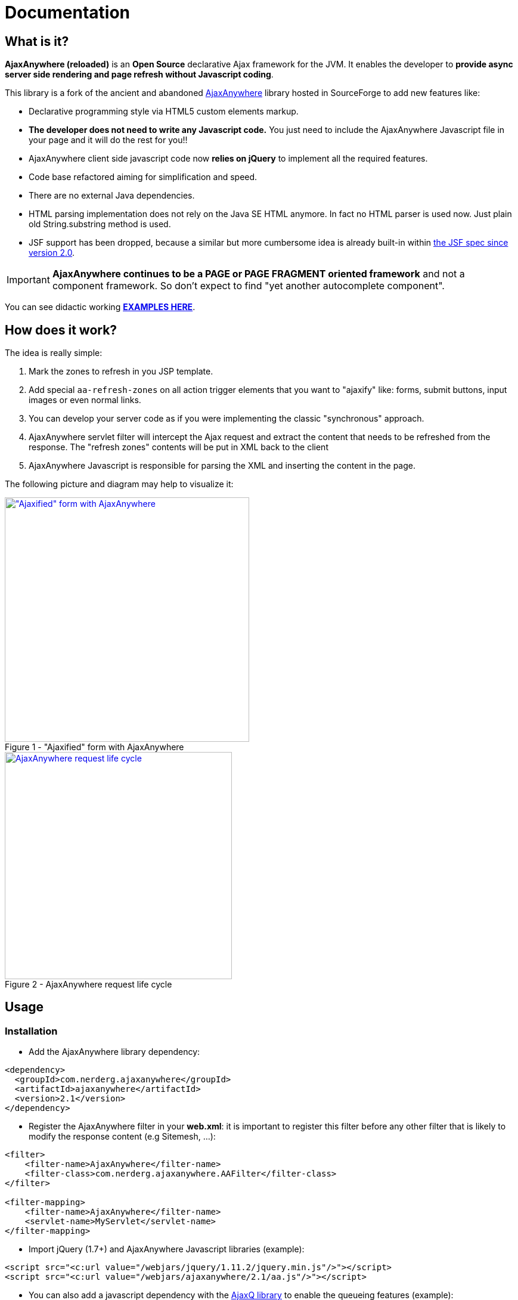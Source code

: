 :jbake-type: documentation
:jbake-tags: projects, jlangdetect, deck2pdf, teamcity, jbake, groovy
:jbake-status: published

:icons: font
:iconfont-remote!:

= Documentation

== What is it?

*AjaxAnywhere (reloaded)* is an *Open Source* declarative Ajax framework for the JVM. It enables the developer to *provide async server side rendering and page refresh without Javascript coding*.

This library is a fork of the ancient and abandoned http://ajaxanywhere.sourceforge.net/[AjaxAnywhere^] library hosted in
SourceForge to add new features like:

* Declarative programming style via HTML5 custom elements markup.
* *The developer does not need to write any Javascript code.* You just
need to include the AjaxAnywhere Javascript file in your page and it
will do the rest for you!!
* AjaxAnywhere client side javascript code now *relies on jQuery* to implement all
the required features.
* Code base refactored aiming for simplification and speed.
* There are no external Java dependencies.
* HTML parsing implementation does not rely on the Java SE HTML anymore. In fact no HTML parser is used now. Just plain old String.substring method is used.
* JSF support has been dropped, because a similar but more cumbersome idea is already built-in within http://java.dzone.com/articles/ajax-jsf-joined[the JSF spec since version 2.0^].

IMPORTANT: *AjaxAnywhere continues to be a PAGE or PAGE FRAGMENT oriented
framework* and not a component framework. So don’t expect to find "yet
another autocomplete component".

You can see didactic working
*http://examples.ajaxanywhere.com[EXAMPLES HERE^]*.

== How does it work?

The idea is really simple:

1.  Mark the zones to refresh in you JSP template.
2.  Add special `aa-refresh-zones` on all action trigger elements that you want to "ajaxify" like: forms, submit buttons, input images or even normal links.
3.  You can develop your server code as if you were implementing the
classic "synchronous" approach.
4.  AjaxAnywhere servlet filter will intercept the Ajax request and
extract the content that needs to be refreshed from the response. The
"refresh zones" contents will be put in XML back to the client +
5.  AjaxAnywhere Javascript is responsible for parsing the XML and
inserting the content in the page.

The following picture and diagram may help to visualize it:

[.float-group]
--
[.left.thumbnail-next]
image::img/aa-image1.png[alt="\"Ajaxified\" form with AjaxAnywhere", 410, class="thumbnail", caption="Figure 1 - ", title="\"Ajaxified\" form with AjaxAnywhere", class="thumbnail", link="img/aa-image1.png"]

[.left.thumbnail-next]
image::img/aa-image2.png[alt="AjaxAnywhere request life cycle", 381, caption="Figure 2 - ", title="AjaxAnywhere request life cycle", link="img/aa-image2.png"]
--

== Usage

=== Installation

[#coordinates]
* Add the AjaxAnywhere library dependency:

[source,xml]
----
<dependency>
  <groupId>com.nerderg.ajaxanywhere</groupId>
  <artifactId>ajaxanywhere</artifactId>
  <version>2.1</version>
</dependency>
----

* Register the AjaxAnywhere filter in your *web.xml*: it is important to
  register this filter before any other filter that is likely to modify
  the response content (e.g Sitemesh, …):

[source,xml]
----
<filter>
    <filter-name>AjaxAnywhere</filter-name>
    <filter-class>com.nerderg.ajaxanywhere.AAFilter</filter-class>
</filter>

<filter-mapping>
    <filter-name>AjaxAnywhere</filter-name>
    <servlet-name>MyServlet</servlet-name>
</filter-mapping>
----

* Import jQuery (1.7+) and AjaxAnywhere Javascript libraries (example):

[source,html]
----
<script src="<c:url value="/webjars/jquery/1.11.2/jquery.min.js"/>"></script>
<script src="<c:url value="/webjars/ajaxanywhere/2.1/aa.js"/>"></script>
----

* You can also add a javascript dependency with the http://foliotek.github.io/AjaxQ/[AjaxQ library^] to enable the queueing features (example):

[source,html]
----
<script src="<c:url value="/webjars/AjaxQ/0.0.2/ajaxq.js"/>"></script>
----

WARNING: Queueing feature only available since *version 2.1*

* If you are using a *noncompliant Servlet 3.x* Application Server (like Tomcat 6.x), then you need to register the http://www.webjars.org/documentation["Webjars servlet 2.x add-on"^].


NOTE: This is due to the fact that AjaxAnywhere is using the http://alexismp.wordpress.com/2010/04/28/web-inflib-jarmeta-infresources/[Servlet 3.0 mechanism to serve static resources from within a JAR file^] following the http://www.webjars.org[WebJars^] convention:

=== How to declare AjaxAnywhere triggers

These elements will trigger the partial page refresh when clicked. AjaxAnywhere defines the following HTML5 custom attributes to declare any "clickable" element as an *AjaxAnywhere trigger*:

[cols="2,1,1,5a", options="header", width="100%"]
|===
|Attribute
|AA Version
|Mandatory
|Mission

|*aa-refresh-zones*
|2.0
|yes
|comma separated list with names of the "zones" you want to refresh.

|*aa-method*
|2.1
|no
|HTTP method: GET, POST, ... Form elements default this value to the form method attribute. For links the default is GET.

|*aa-js-before*
|2.1
|no
|javascript that will get evaluated before performing the ajax request. Eg: `aa-js-before="loadDynamicaParams();"`

|*aa-js-after*
|2.1
|no
|javascript that will get evaluated after performing the ajax request. Eg: `aa-js-before="openModalDialog();"`

|*aa-queue*
|2.1
|no
|AjaxQ lib is required for this feature. You would use it if multiple ajax requests have to be performed sequentially for the page refresh to be coherent.

These are the three possible values:

* *true*: to queue ajax request.
* *abort*: aborts previous ongoing request, and removes any unprocessed requests from the queue.
* *clear*: removes any unprocessed requests from the queue but lets finish previous ongoing request.

|*aa-href*
|2.1
|no
|contains the url to get the relevant content for those elements that unlike the form or links have no standard means to specify a url
|===

Next are the most common trigger examples which are usually associated with the *form*, *input*, *button*,*select* or *link/anchor* elements:

* *`<form … >`*: this will automatically "ajaxify" all the submits from
within the form
(http://examples.ajaxanywhere.com/#example2[working example^]):

[source,html,options="nowrap"]
----
<form action="${action}" method="post" aa-refresh-zones="aaZone1Example1, aaZone2Example1">
...
</form>
----

* *`<input type="submit" … >`, `<input type="image" … >`, `<button
type="submit" … >`*: this way you can specify more fine grained behavior
refresh zones depending upon the clicked button within a form.
(http://examples.ajaxanywhere.com/#example3[working example^]):


[source,html,options="nowrap"]
----
<form action="${action}" method="post">
...
  <div>
    <button type="submit" aa-refresh-zones="aaZone1Example2" class="btn btn-primary" name="refreshTextButton" value="Refresh Text">Refresh Text</button>
    <input type="image" aa-refresh-zones="aaZone1Example2" src="<c:url value='/img/refresh.png'/>" name="refreshTextButton" value="Refresh Text"/>
    <input type="submit" aa-refresh-zones="aaZone2Example2" class="btn btn-info" name="showCodeButton" value="Show Code"/>
  </div>
</form>
----

NOTE: The *refresh zones specified in a submit element will always
override those specified in the form*

* *`<select … >`*: you can also trigger an Ajax request when the selected
  value in a drop-down list changes:
  (http://examples.ajaxanywhere.com/#example4[working example^]):

[source,html,options="nowrap"]
----
<form action="${action}" method="post">
...
  <sf:select path="continentCode" aa-refresh-zones="countryZone, capitalZone" id="continentCode">
      <sf:option value="">-- Select One --</sf:option>
      <sf:options items="${countryForm.continentsSet}" itemLabel="value" itemValue="key"/>
  </sf:select>
...
</form>
----

* *`<a href="/url" … >`*: without requiring a form scope, *you can also
  "ajaxify" any link within your page*
  (http://examples.ajaxanywhere.com/#example5[working example^]):

[source,html,options="nowrap"]
----
<a href="<c:url value='/action/examples/4?data=whatever'/>" aa-refresh-zones="codeLayer4">Show Code</a>
----

=== Mark the 'refresh zones' in your page

It is as simple as: +

* declaring the AjaxAnywhere taglib in your JSP template:

[source,html,options="nowrap"]
----
<%@ taglib uri="http://com.nerderg/ajaxanywhere" prefix="aa" %>
----

* and embed the content you want to refresh within the AjaxAnywhere tag `<aa:zone id="someid"/>`:

[source,html,options="nowrap"]
----
<aa:zone id="myZone">
  <!-- Zone Content -->
  ...
</aa:zone>
----

By default this will generate a `<div/>` with some special markup:

[source,html,options="nowrap"]
----
<div style="display:inline;" id="myZone">

<!-- @end of zone [myZone]@ --></div>
----

=== New 'refresh zones' features explained
Since version 2.1 a few new use cases have been added to the way refresh zones are handled. To achieve this we have added a few more attributes to the `<aa:zone/>` taglib.

==== 1. Everything can be a "refresh zone"

As explained previously, a refresh zone is encapsulated within a `<div/>`. That means the refresing zones were limited to be declared outside first level block elements (eg: `<div/>` or `<table/>`), but not other nested or inline elements like a `<tbody/>` or `<tr/>`. Now using the attribute `tag` we can specify what HTML5 element should be rendered.

So given this template:
[source,html,options="nowrap"]
----
<table>
<aa:zone id="tbodyZone" tag="tbody"> <1>
  <tr>
  ...
  </tr>
  ...
</aa:zone>
...
</table>
----
<1> Check `tag` attribute in the table bellow

the following will be rendered:

[source,html,options="nowrap"]
----
<table>
<tbody id="tbodyZone">
  <tr>
  ...
  </tr>
  ...
<!-- @end of zone [tbodyZone]@ --></tbody>
...
</table>
----

NOTE: When using the `tag` attribute the refreshed content will *replace* the declared zone unlike the default behaviour which would *append* the content to the generated `<div/>` container. See https://api.jquery.com/html/[$.html()] vs https://api.jquery.com/replaceWith/[$.replaceWith()]

==== 2. Auto refresh zone at page loading time

For those times where you want to defer the loading of a particular fragment to once the parent page is loaded, we provide the attribute `href`. There you can specify the location of the content you want to include.

[source,html,options="nowrap"]
----
<aa:zone id="deferredLoadingZone" href="/some-url"> <1>
</aa:zone>
----
<1> Check `href` attribute in the table bellow

=== Taglib <aa:zone /> attributes

[cols="2,1,1,5", options="header", width="100%"]
|===
|Name
|AA Version
|Mandatory
|Description

|*id*
|2.0
|Yes
|Unique identifier for the refresh zone within the page.

|*tag*
|2.1
|No
|Html5 inline or block element tag to be generated instead of the default '<div/>' block tag

|*href*
|2.1
|No
|URL with the content that will get refresh at page load time.

|*jsBefore*
|2.1
|No
|javascript that will get evaluated before performing the ajax request.

|*jsAfter*
|2.1
|No
|javascript that will get evaluated after performing the ajax request.
|===

WARNING: `jsBefore` and `jsAfter` attributes are only evaluated if `href` has been used.

== Grails plugin

We have developed a Grails plugin that makes using AjaxAnywhere even easier and more straight forward.

=== Installation
Add the plugin dependency in your `BuildConfig.groovy` file:

[source,groovy,options="nowrap"]
----
compile ":ajaxanywhere:1.0"
----
That's it! It is quite simple compared to the general installation process that we described previously, isn't it?. That's the beauty of Grails plugins...one of them anyway.

=== Usage

Apart from the fact that you don't need to declare the tag library, you can refer to the general Usage section above. You also need to take into consideration the following guidelines depending on the layout manager you are using.

==== For the Resources Plugin

If you are using the http://grails.org/plugin/resources[Resources Plugin], you will need import the `ajaxanywhere` resources module either in your resources file:

[source,groovy,options="nowrap"]
----
modules = {
...
  myModule {
    dependsOn 'ajaxanywhere'

  }
...
}
----

or in the page you are planning to use it:

[source,html,options="nowrap"]
----
<r:require modules="ajaxanywhere"/>
----

WARNING: There is a limitation with the Resources Plugin that makes impossible to perform a full page refresh, so the development will have to be oriented to refresh page fragments, which is what most of the time you do anyway.

==== For Assets Pipeline Plugin

If you using the Assets Pipeline Plugin -> TODO

== F.A.Q.

==== Where can I download the library?
We highly recommend that you use a dependency manager like Maven, Gradle or Apache Ivy and use the Maven coordinates explained <<coordinates,above>>. But if you are stuck in an awful legacy project and you want to make it look nicer with AjaxAnywhere, then you can download the library from the link:++https://oss.sonatype.org/index.html#nexus-search;gav~com.nerderg.ajaxanywhere~ajaxanywhere~2.0~jar~++[AjaxAnywhere Maven repository hosted by Sonatype^].

==== How can I display a spinner or any other notification mechanism while the Ajax request is processed?
Since AjaxAnywhere delegates on jQuery to perform the Ajax request, you just need to register an event handler using the link:http://api.jquery.com/ajaxStart/[$.ajaxStart()^] method and implement the behavior you want. Next there is an example that shows how to do it:

[source,javascript,options="nowrap"]
----
var x,y;

$(function () {
  $('body').mousemove(function (e) {
    x = e.pageX;
    y = e.pageY;
  });

  $(document).ajaxStart(
    function (e) {
      $('#spinner').css('left', x);
      $('#spinner').css('top', y).show();
      $('body').css('cursor', 'wait');
    }).ajaxComplete(function () {
      $('#spinner').hide();
      $('body').css('cursor', 'auto');
    });
});
----

==== Is there any way to identify an AjaxAnywhere Ajax request at server side?

Sure you can! In fact one very common use case in a controller is to perform either a forward or a redirect depending on if it was an Ajax request or not. AjaxAnywhere provides the static `AAUtils.isAjaxAnywhereRequest(request)` method for your convenience:

[source,java,options="nowrap"]
----
...
if (AAUtils.isAjaxAnywhereRequest(request) {
  // Perform request forward
} else {
  // Perform response redirect
}
----

==== What are the advantages of using AjaxAnywhere?
To Modify

Just three words: *simplicity, productivity and maintainability*. For most of the use cases that a developer can face, AjaxAnywhere is the *easiest* and *most cost-effective* way to implement Ajax enabled web applications.

You can also implement AjaxAnywhere in your legacy projects without making any change to your controller layer. It also makes it easier to implement graceful degradation or continued enhancement to your UI so you can meet you accessibility requirements without crippling the UX.

==== Are there any inconveniences?
Although AjaxAnywhere impact on response time is negligible for the vast majority of use cases that we all developers have to deal with on daily basis, but there could be certain scenarios where 10ms per request must be taken into consideration.

==== I am still stuck in JDK 1.4, can I still use AjaxAnywhere?
We feel so sorry for you mate… what can we do? Oh yeah! we created a profile in the AjaxAnywhere library pom file so you can download the source code, and package your own JDK 1.4 compatible JAR. Once you pull the code, execute the following Maven command in the AjaxAnywhere Core folder (not the parent project folder):

[source,options="nowrap"]
----
mvn package -P1.4
----

==== What external dependencies does AjaxAnywhere have?
None whatsoever. You just need a JRE 5+ and a Servlet 2.3+ container. The application logging is performed with JUL (Java Util Logging).

At client side though you will need jQuery 1.7+, but *jQuery 1.9.x* or greater is recommended.

==== What if I want to bridge the JUL based traces to SLF4J?
AjaxAnywhere includes a ServletContextListener implementation to do that. Just add it to your web.xml as follows:

[source,xml,options="nowrap"]
----
<!-- Jul to Slf4j Bridge Listener -->
<listener>
    <listener-class>
        com.nerderg.ajaxanywhere.listener.JulToSlf4jBridgeListener
    </listener-class>
</listener>
----
